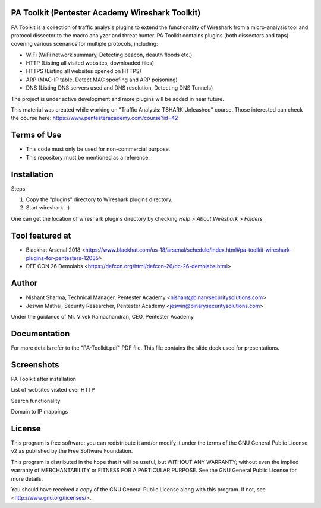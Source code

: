 .. image:: https://user-images.githubusercontent.com/743886/43845704-6dbd2558-9ae1-11e8-9f77-239210fe7b6a.png

#########################################################################
PA Toolkit (Pentester Academy Wireshark Toolkit)
#########################################################################

PA Toolkit is a collection of traffic analysis plugins to extend the functionality of Wireshark from a micro-analysis tool and protocol dissector to the macro analyzer and threat hunter. PA Toolkit contains plugins (both dissectors and taps) covering various scenarios for multiple protocols, including:

- WiFi (WiFi network summary, Detecting beacon, deauth floods etc.)
- HTTP (Listing all visited websites, downloaded files)
- HTTPS (Listing all websites opened on HTTPS)
- ARP (MAC-IP table, Detect MAC spoofing and ARP poisoning)
- DNS (Listing DNS servers used and DNS resolution, Detecting DNS Tunnels)

The project is under active development and more plugins will be added in near future.

This material was created while working on "Traffic Analysis: TSHARK Unleashed" course. Those interested can check the course here: https://www.pentesteracademy.com/course?id=42

#############
Terms of Use
#############

- This code must only be used for non-commercial purpose.
- This repository must be mentioned as a reference.  

############
Installation
############

Steps:

1. Copy the "plugins" directory to Wireshark plugins directory. 
2. Start wireshark. :) 

One can get the location of wireshark plugins directory by checking `Help > About Wireshark > Folders`

.. image:: https://user-images.githubusercontent.com/743886/43845711-72426d36-9ae1-11e8-9945-0bbe8e078e2a.png

################
Tool featured at
################

- Blackhat Arsenal 2018 <https://www.blackhat.com/us-18/arsenal/schedule/index.html#pa-toolkit-wireshark-plugins-for-pentesters-12035>
- DEF CON 26 Demolabs <https://defcon.org/html/defcon-26/dc-26-demolabs.html>

#######
Author
#######

- Nishant Sharma, Technical Manager, Pentester Academy <nishant@binarysecuritysolutions.com>
- Jeswin Mathai, Security Researcher, Pentester Academy <jeswin@binarysecuritysolutions.com> 

Under the guidance of Mr. Vivek Ramachandran, CEO, Pentester Academy

##############
Documentation
##############

For more details refer to the "PA-Toolkit.pdf" PDF file. This file contains the slide deck used for presentations.

############
Screenshots
############

PA Toolkit after installation

.. image:: https://user-images.githubusercontent.com/743886/44320933-e4772d80-a3f9-11e8-86c6-82b614221700.png

List of websites visited over HTTP

.. image:: https://user-images.githubusercontent.com/743886/44320940-e8a34b00-a3f9-11e8-98e9-ab003107d15c.png

Search functionality

.. image:: https://user-images.githubusercontent.com/743886/44320950-f48f0d00-a3f9-11e8-897a-d84d5e20e2e0.png

Domain to IP mappings

.. image:: https://user-images.githubusercontent.com/743886/44320953-f8bb2a80-a3f9-11e8-8530-70d36b0a1bff.png

########
License
########

This program is free software: you can redistribute it and/or modify
it under the terms of the GNU General Public License v2 as published by
the Free Software Foundation.

This program is distributed in the hope that it will be useful,
but WITHOUT ANY WARRANTY; without even the implied warranty of
MERCHANTABILITY or FITNESS FOR A PARTICULAR PURPOSE.  See the
GNU General Public License for more details.

You should have received a copy of the GNU General Public License
along with this program.  If not, see <http://www.gnu.org/licenses/>.

